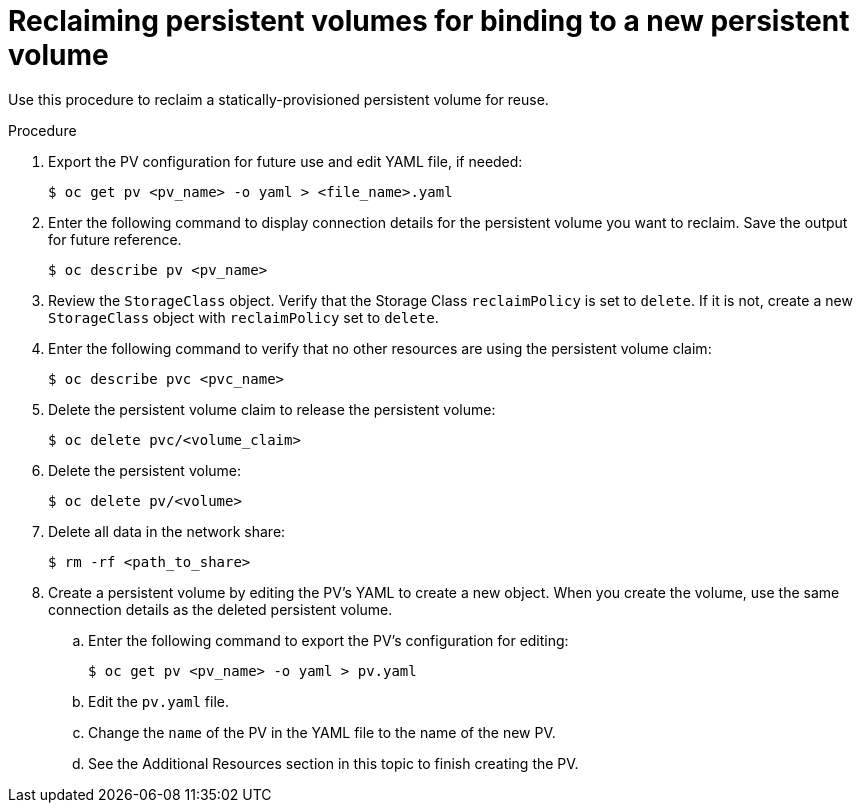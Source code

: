 // Module included in the following assemblies:
//
// virt/virtual_machines/virtual_disks/virt-reclaiming-persistent-volumes.adoc

[id="virt-reclaiming-persistent-volumes-for-binding-to-a-new-persistent-volume_{context}"]

= Reclaiming persistent volumes for binding to a new persistent volume

Use this procedure to reclaim a statically-provisioned persistent volume for reuse.

.Procedure
. Export the PV configuration for future use and edit YAML file, if needed:
+
----
$ oc get pv <pv_name> -o yaml > <file_name>.yaml
----
+
. Enter the following command to display connection details for the persistent volume
you want to reclaim. Save the output for future reference.
+
----
$ oc describe pv <pv_name>
----
. Review the `StorageClass` object. Verify that the Storage Class `reclaimPolicy` is set to `delete`.
If it is not, create a new `StorageClass` object with `reclaimPolicy` set to `delete`.

. Enter the following command to verify that no other resources
are using the persistent volume claim:
+
----
$ oc describe pvc <pvc_name>
----
. Delete the persistent volume claim to release the persistent volume:
+
----
$ oc delete pvc/<volume_claim>
----
. Delete the persistent volume:
+
----
$ oc delete pv/<volume>
----
. Delete all data in the network share:
+
----
$ rm -rf <path_to_share>
----
. Create a persistent volume by editing the PV's YAML to
create a new object. When you create the volume, use the same connection details
as the deleted persistent volume.
.. Enter the following command to export the PV's configuration for editing:
+
----
$ oc get pv <pv_name> -o yaml > pv.yaml
----
.. Edit the `pv.yaml` file.
.. Change the `name` of the PV in the YAML file to the name of the new PV.
.. See the Additional Resources section in this topic to finish creating the PV.
